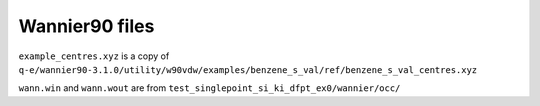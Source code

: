 Wannier90 files
---------------

``example_centres.xyz`` is a copy of ``q-e/wannier90-3.1.0/utility/w90vdw/examples/benzene_s_val/ref/benzene_s_val_centres.xyz``

``wann.win`` and ``wann.wout`` are from ``test_singlepoint_si_ki_dfpt_ex0/wannier/occ/``
